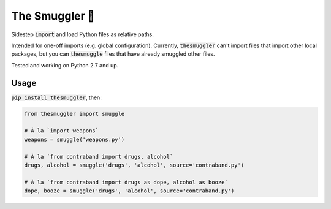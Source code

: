 The Smuggler 🚬
===============

.. image:: https://travis-ci.org/fny/thesmuggler.svg?branch=master
   :target: https://travis-ci.org/fny/thesmuggler
   :alt: Build Status

.. image:: https://badge.fury.io/py/thesmuggler.svg
   :target: https://pypi.python.org/pypi/thesmuggler
   :alt: Smuggler on PyPI

Sidestep :code:`import` and load Python files as relative paths.

Intended for one-off imports (e.g. global configuration). Currently, :code:`thesmuggler` can't import files that import other local packages, but you can :code:`thesmuggle` files that
have already smuggled other files.

Tested and working on Python 2.7 and up.

Usage
-----

:code:`pip install thesmuggler`, then:

.. code:: python

    from thesmuggler import smuggle

    # À la `import weapons`
    weapons = smuggle('weapons.py')

    # À la `from contraband import drugs, alcohol`
    drugs, alcohol = smuggle('drugs', 'alcohol', source='contraband.py')

    # À la `from contraband import drugs as dope, alcohol as booze`
    dope, booze = smuggle('drugs', 'alcohol', source='contraband.py')
